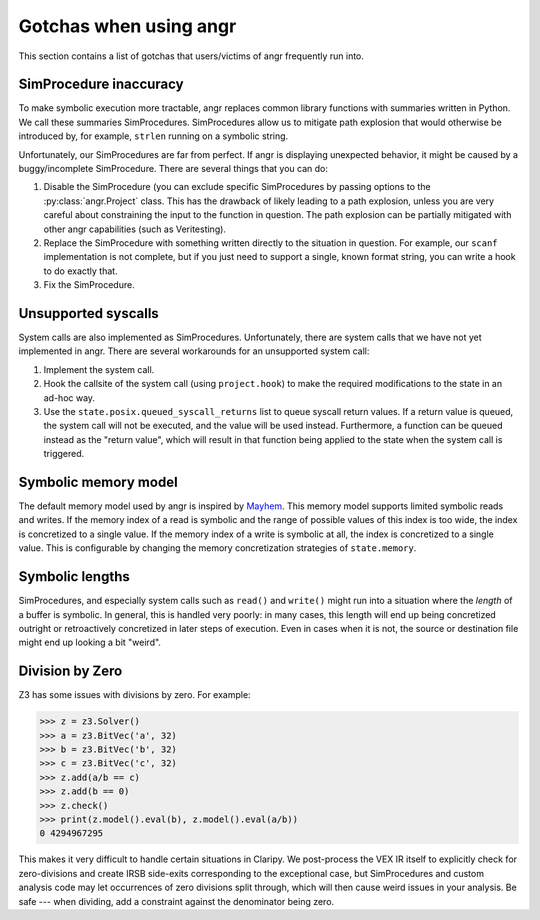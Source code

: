 Gotchas when using angr
=======================

This section contains a list of gotchas that users/victims of angr frequently
run into.

SimProcedure inaccuracy
-----------------------

To make symbolic execution more tractable, angr replaces common library
functions with summaries written in Python. We call these summaries
SimProcedures. SimProcedures allow us to mitigate path explosion that would
otherwise be introduced by, for example, ``strlen`` running on a symbolic
string.

Unfortunately, our SimProcedures are far from perfect. If angr is displaying
unexpected behavior, it might be caused by a buggy/incomplete SimProcedure.
There are several things that you can do:


#. Disable the SimProcedure (you can exclude specific SimProcedures by passing
   options to the :py:class:`angr.Project` class. This has the drawback of
   likely leading to a path explosion, unless you are very careful about
   constraining the input to the function in question. The path explosion can be
   partially mitigated with other angr capabilities (such as Veritesting).
#. Replace the SimProcedure with something written directly to the situation in
   question. For example, our ``scanf`` implementation is not complete, but if
   you just need to support a single, known format string, you can write a hook
   to do exactly that.
#. Fix the SimProcedure.

Unsupported syscalls
--------------------

System calls are also implemented as SimProcedures. Unfortunately, there are
system calls that we have not yet implemented in angr. There are several
workarounds for an unsupported system call:


#. Implement the system call.

   .. todo:: document this process
#. Hook the callsite of the system call (using ``project.hook``) to make the
   required modifications to the state in an ad-hoc way.
#. Use the ``state.posix.queued_syscall_returns`` list to queue syscall return
   values. If a return value is queued, the system call will not be executed,
   and the value will be used instead. Furthermore, a function can be queued
   instead as the "return value", which will result in that function being
   applied to the state when the system call is triggered.

Symbolic memory model
---------------------

The default memory model used by angr is inspired by `Mayhem
<https://users.ece.cmu.edu/~dbrumley/pdf/Cha%20et%20al._2012_Unleashing%20Mayhem%20on%20Binary%20Code.pdf>`_.
This memory model supports limited symbolic reads and writes. If the memory
index of a read is symbolic and the range of possible values of this index is
too wide, the index is concretized to a single value. If the memory index of a
write is symbolic at all, the index is concretized to a single value. This is
configurable by changing the memory concretization strategies of
``state.memory``.

Symbolic lengths
----------------

SimProcedures, and especially system calls such as ``read()`` and ``write()``
might run into a situation where the *length* of a buffer is symbolic. In
general, this is handled very poorly: in many cases, this length will end up
being concretized outright or retroactively concretized in later steps of
execution. Even in cases when it is not, the source or destination file might
end up looking a bit "weird".

Division by Zero
----------------

Z3 has some issues with divisions by zero. For example:

.. code-block::

   >>> z = z3.Solver()
   >>> a = z3.BitVec('a', 32)
   >>> b = z3.BitVec('b', 32)
   >>> c = z3.BitVec('c', 32)
   >>> z.add(a/b == c)
   >>> z.add(b == 0)
   >>> z.check()
   >>> print(z.model().eval(b), z.model().eval(a/b))
   0 4294967295

This makes it very difficult to handle certain situations in Claripy. We
post-process the VEX IR itself to explicitly check for zero-divisions and create
IRSB side-exits corresponding to the exceptional case, but SimProcedures and
custom analysis code may let occurrences of zero divisions split through, which
will then cause weird issues in your analysis. Be safe --- when dividing, add a
constraint against the denominator being zero.
